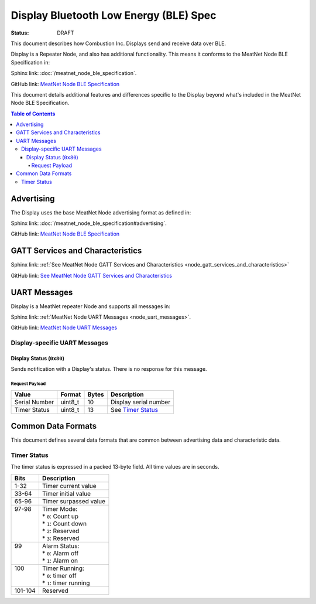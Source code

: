 *************************************
Display Bluetooth Low Energy (BLE) Spec
*************************************

:status: DRAFT

This document describes how Combustion Inc. Displays send and receive 
data over BLE.

Display is a Repeater Node, and also has additional functionality. This
means it conforms to the MeatNet Node BLE Specification in:

Sphinx link:
:doc:`/meatnet_node_ble_specification`.

GitHub link:
`MeatNet Node BLE Specification <./meatnet_node_ble_specification.rst>`_

This document details additional features and differences specific to the Display
beyond what's included in the MeatNet Node BLE Specification.

.. contents:: Table of Contents

Advertising
###########

The Display uses the base MeatNet Node advertising format as defined in:

Sphinx link:
:doc:`/meatnet_node_ble_specification#advertising`.

GitHub link:
`MeatNet Node BLE Specification <./meatnet_node_ble_specification.rst#advertising>`_


GATT Services and Characteristics
#################################

Sphinx link:
:ref:`See MeatNet Node GATT Services and Characteristics <node_gatt_services_and_characteristics>`

GitHub link:
`See MeatNet Node GATT Services and Characteristics <./meatnet_node_ble_specification.rst#gatt-services-and-characteristics>`_


UART Messages
#############

Display is a MeatNet repeater Node and supports all messages in:

Sphinx link:
:ref:`MeatNet Node UART Messages <node_uart_messages>`.

GitHub link:
`MeatNet Node UART Messages <./meatnet_node_ble_specification.rst#uart-messages>`_

Display-specific UART Messages
----------------------------

Display Status (``0x80``)
***********************

Sends notification with a Display's status. There is no response for this message.

Request Payload
~~~~~~~~~~~~~~~

================================== ======== ===== =====================================================
Value                              Format   Bytes Description
================================== ======== ===== =====================================================
Serial Number                      uint8_t  10    Display serial number
Timer Status                       uint8_t  13    See `Timer Status`_
================================== ======== ===== =====================================================


Common Data Formats
###################

This document defines several data formats that are common between advertising
data and characteristic data.

Timer Status
------------

The timer status is expressed in a packed 13-byte field. All time values are in seconds.

+----------+----------------------------+
| Bits     | Description                |
+==========+============================+
|| 1-32    || Timer current value       |
+----------+----------------------------+
|| 33-64   || Timer initial value       |
+----------+----------------------------+
|| 65-96   || Timer surpassed value     |
+----------+----------------------------+
|| 97-98   || Timer Mode:               |
||         || * ``0``: Count up         |
||         || * ``1``: Count down       |
||         || * ``2``: Reserved         |
||         || * ``3``: Reserved         |
+----------+----------------------------+
|| 99      || Alarm Status:             |
||         || * ``0``: Alarm off        |
||         || * ``1``: Alarm on         |
+----------+----------------------------+
|| 100     || Timer Running:            |
||         || * ``0``: timer off        |
||         || * ``1``: timer running    |
+----------+----------------------------+
|| 101-104 || Reserved                  |
+----------+----------------------------+
